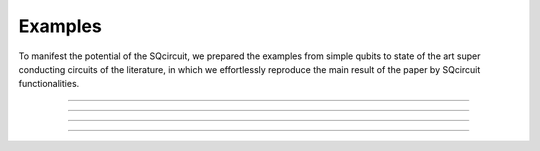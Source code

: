 .. _examples:

*****************
Examples
*****************
To manifest the potential of the SQcircuit, we prepared the examples from simple qubits to state of the art super conducting circuits of the literature, in which we effortlessly reproduce the main result of the paper by SQcircuit functionalities.

_______________________________________________________________________________________________________________

.. container:: grid-container

   .. figure:: pics/twoCPB.png
      :align: center
      :width: 2.5in

   .. container:: border-left-custom

      .. toctree::
         :maxdepth: 2
         
         examples/twoCPB.ipynb

_______________________________________________________________________________________________________________

.. container:: grid-container

   .. figure:: pics/inductivelyShunted_black.png
      :align: center
      :width: 3in

   .. container:: border-left-custom

      .. toctree::
         :maxdepth: 2
         
         examples/inductivelyShunted.ipynb

_______________________________________________________________________________________________________________

.. container:: grid-container

   .. figure:: pics/zeroPiQubit_black.png
      :align: center
      :width: 2.2in

   .. container:: border-left-custom

      .. toctree::
         :maxdepth: 2
         
         examples/zeroPiQubit.ipynb

_______________________________________________________________________________________________________________

.. container:: grid-container

   .. figure:: pics/Fluxonium.png
      :align: center
      :width: 1.85in

   .. container:: border-left-custom

      .. toctree::
         :maxdepth: 2
         
         examples/fluxonium.ipynb





